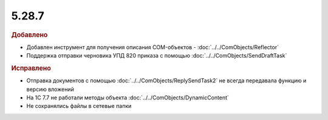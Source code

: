 5.28.7
------

.. feed-entry::
  :date: 2019-09-25


.. rubric:: Добавлено

* Добавлен инструмент для получения описания COM-объектов - :doc:`../../ComObjects/Reflector`
* Поддержка отправки черновика УПД 820 приказа с помощью :doc:`../../ComObjects/SendDraftTask`


.. rubric:: Исправлено

* Отправка документов с помощью :doc:`../../ComObjects/ReplySendTask2` не всегда передавала функцию и версию вложений
* На 1С 7.7 не работали методы объекта :doc:`../../ComObjects/DynamicContent`
* Не сохранялись файлы в сетевые папки
